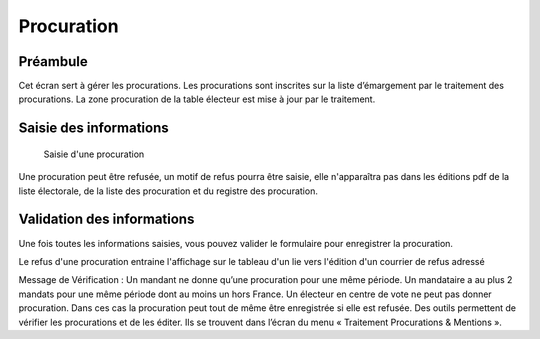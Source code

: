 ###########
Procuration
###########

Préambule
=========

Cet écran sert à gérer les procurations. Les procurations sont inscrites sur
la liste d’émargement par le traitement des procurations. La zone
procuration de la table électeur est mise à jour par le traitement.

Saisie des informations
=======================

.. figure:: a_saisie_procuration.png

    Saisie d'une procuration

Une procuration peut être refusée, un motif de refus pourra être saisie,
elle n'apparaîtra pas dans les éditions pdf de la liste électorale,
de la liste des procuration et du registre des procuration.

Validation des informations
===========================

Une fois toutes les informations saisies, vous pouvez valider le
formulaire pour enregistrer la procuration.

Le refus d'une procuration entraine l'affichage sur le tableau d'un lie vers
l'édition d'un courrier de refus adressé

Message de Vérification : Un mandant ne donne qu’une procuration pour une
même période. Un mandataire a au plus 2 mandats pour une même période dont
au moins un hors France. Un électeur en centre de vote ne peut pas donner
procuration. Dans ces cas la procuration peut tout de même être enregistrée si
elle est refusée. Des outils permettent de vérifier les procurations et de les
éditer. Ils se trouvent dans l’écran du menu « Traitement Procurations &
Mentions ».
